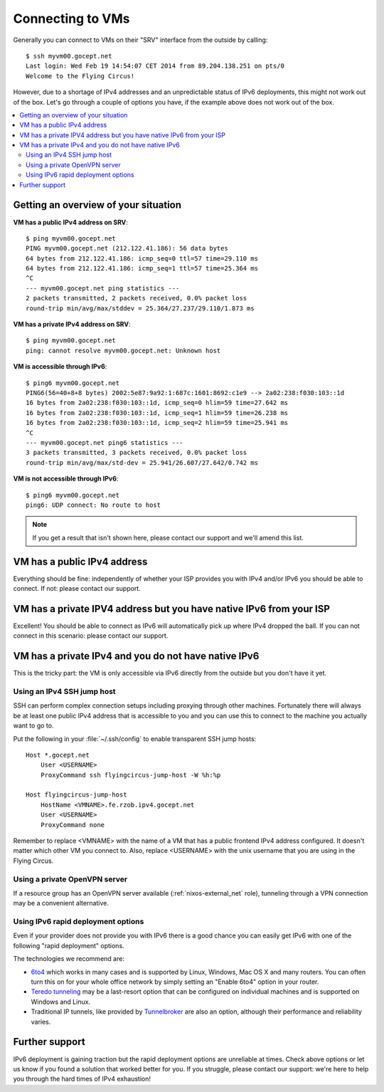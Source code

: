 .. _connecting:

Connecting to VMs
=================


Generally you can connect to VMs on their "SRV" interface from the outside by calling::

    $ ssh myvm00.gocept.net
    Last login: Wed Feb 19 14:54:07 CET 2014 from 89.204.138.251 on pts/0
    Welcome to the Flying Circus!

However, due to a shortage of IPv4 addresses and an unpredictable status of
IPv6 deployments, this might not work out of the box. Let's go through a
couple of options you have, if the example above does not work out of the box.

.. contents::
    :local:

Getting an overview of your situation
-------------------------------------

**VM has a public IPv4 address on SRV**::

    $ ping myvm00.gocept.net
    PING myvm00.gocept.net (212.122.41.186): 56 data bytes
    64 bytes from 212.122.41.186: icmp_seq=0 ttl=57 time=29.110 ms
    64 bytes from 212.122.41.186: icmp_seq=1 ttl=57 time=25.364 ms
    ^C
    --- myvm00.gocept.net ping statistics ---
    2 packets transmitted, 2 packets received, 0.0% packet loss
    round-trip min/avg/max/stddev = 25.364/27.237/29.110/1.873 ms

**VM has a private IPv4 address on SRV**::

    $ ping myvm00.gocept.net
    ping: cannot resolve myvm00.gocept.net: Unknown host

**VM is accessible through IPv6**::

    $ ping6 myvm00.gocept.net
    PING6(56=40+8+8 bytes) 2002:5e87:9a92:1:687c:1601:8692:c1e9 --> 2a02:238:f030:103::1d
    16 bytes from 2a02:238:f030:103::1d, icmp_seq=0 hlim=59 time=27.642 ms
    16 bytes from 2a02:238:f030:103::1d, icmp_seq=1 hlim=59 time=26.238 ms
    16 bytes from 2a02:238:f030:103::1d, icmp_seq=2 hlim=59 time=25.941 ms
    ^C
    --- myvm00.gocept.net ping6 statistics ---
    3 packets transmitted, 3 packets received, 0.0% packet loss
    round-trip min/avg/max/std-dev = 25.941/26.607/27.642/0.742 ms

**VM is not accessible through IPv6**::

    $ ping6 myvm00.gocept.net
    ping6: UDP connect: No route to host


.. note:: If you get a result that isn't shown here, please contact our support and we'll amend this list.

VM has a public IPv4 address
----------------------------

Everything should be fine: independently of whether your ISP provides you with
IPv4 and/or IPv6  you should be able to connect. If not: please contact our
support.

VM has a private IPV4 address but you have native IPv6 from your ISP
--------------------------------------------------------------------

Excellent! You should be able to connect as IPv6 will automatically pick up
where IPv4 dropped the ball. If you can not connect in this scenario: please
contact our support.

VM has a private IPv4 and you do not have native IPv6
-----------------------------------------------------

This is the tricky part: the VM is only accessible via IPv6 directly from the
outside but you don't have it yet.

.. _jumphost:

Using an IPv4 SSH jump host
~~~~~~~~~~~~~~~~~~~~~~~~~~~

SSH can perform complex connection setups including proxying through other
machines. Fortunately there will always be at least one public IPv4 address
that is accessible to you and you can use this to connect to the machine you
actually want to go to.

Put the following in your :file:`~/.ssh/config` to enable transparent SSH jump
hosts::

    Host *.gocept.net
        User <USERNAME>
        ProxyCommand ssh flyingcircus-jump-host -W %h:%p

    Host flyingcircus-jump-host
        HostName <VMNAME>.fe.rzob.ipv4.gocept.net
        User <USERNAME>
        ProxyCommand none


Remember to replace <VMNAME> with the name of a VM that has a public frontend
IPv4 address configured. It doesn't matter which other VM you connect to. Also,
replace <USERNAME> with the unix username that you are using in the Flying
Circus.

Using a private OpenVPN server
~~~~~~~~~~~~~~~~~~~~~~~~~~~~~~

If a resource group has an OpenVPN server available (:ref:`nixos-external_net`
role), tunneling through a VPN connection may be a convenient alternative.


Using IPv6 rapid deployment options
~~~~~~~~~~~~~~~~~~~~~~~~~~~~~~~~~~~

Even if your provider does not provide you with IPv6 there is a good chance you
can easily get IPv6 with one of the following "rapid deployment" options.

The technologies we recommend are:

* `6to4 <https://en.wikipedia.org/wiki/6to4>`_ which works in many cases and is
  supported by Linux, Windows, Mac OS X and many routers. You can often turn
  this on for your whole office network by simply setting an "Enable 6to4"
  option in your router.
* `Teredo tunneling <https://en.wikipedia.org/wiki/Teredo_tunneling>`_ may be a last-resort
  option that can be configured on individual machines and is supported on Windows and Linux.
* Traditional IP tunnels, like provided by `Tunnelbroker <https://tunnelbroker.net/>`_
  are also an option, although their performance and reliability varies.


Further support
---------------

IPv6 deployment is gaining traction but the rapid deployment options are
unreliable at times. Check above options or let us know if you found a solution
that worked better for you. If you struggle, please contact our support: we're
here to help you through the hard times of IPv4 exhaustion!
